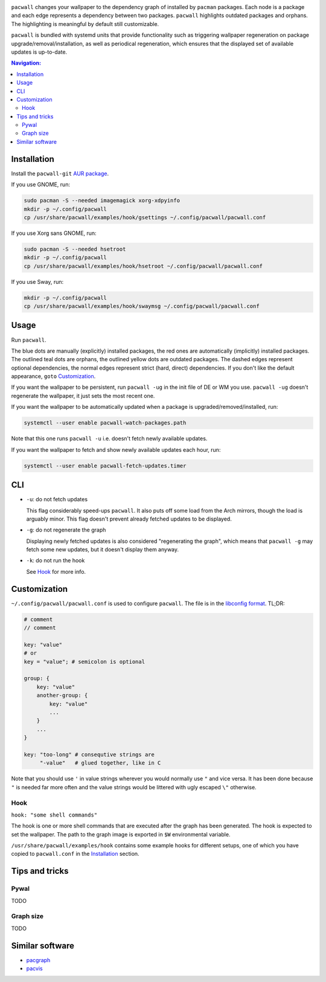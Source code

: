 .. image:: screenshot.png

``pacwall`` changes your wallpaper to the dependency graph of installed
by ``pacman`` packages. Each node is a package and each edge represents
a dependency between two packages. ``pacwall`` highlights outdated packages
and orphans. The highlighting is meaningful by default still customizable.

``pacwall`` is bundled with systemd units that provide functionality
such as triggering wallpaper regeneration on package
upgrade/removal/installation, as well as periodical regeneration,
which ensures that the displayed set of available updates is up-to-date.

.. contents:: Navigation:
   :backlinks: none

------------
Installation
------------

Install the ``pacwall-git`` `AUR package`_.

If you use GNOME, run:

.. code-block:: bash

    sudo pacman -S --needed imagemagick xorg-xdpyinfo
    mkdir -p ~/.config/pacwall
    cp /usr/share/pacwall/examples/hook/gsettings ~/.config/pacwall/pacwall.conf

If you use Xorg sans GNOME, run:
    
.. code-block:: bash

    sudo pacman -S --needed hsetroot
    mkdir -p ~/.config/pacwall
    cp /usr/share/pacwall/examples/hook/hsetroot ~/.config/pacwall/pacwall.conf

If you use Sway, run:

.. code-block:: bash

    mkdir -p ~/.config/pacwall
    cp /usr/share/pacwall/examples/hook/swaymsg ~/.config/pacwall/pacwall.conf

-----
Usage
-----

Run ``pacwall``.

The blue dots are manually (explicitly) installed packages, the red ones are
automatically (implicitly) installed packages. The outlined teal dots are orphans,
the outlined yellow dots are outdated packages. The dashed edges represent optional
dependencies, the normal edges represent strict (hard, direct) dependencies. If
you don't like the default appearance, ``goto`` Customization_.

If you want the wallpaper to be persistent, run ``pacwall -ug`` in the init file
of DE or WM you use. ``pacwall -ug`` doesn't regenerate the wallpaper, it just sets
the most recent one.

If you want the wallpaper to be automatically updated when a package is
upgraded/removed/installed, run:

.. code-block:: bash

    systemctl --user enable pacwall-watch-packages.path

Note that this one runs ``pacwall -u`` i.e. doesn't fetch newly available updates.

If you want the wallpaper to fetch and show newly available updates each hour, run:

.. code-block:: bash

    systemctl --user enable pacwall-fetch-updates.timer

---
CLI
---

* ``-u``: do not fetch updates

  This flag considerably speed-ups ``pacwall``. It also puts off some load from the
  Arch mirrors, though the load is arguably minor. This flag doesn't prevent
  already fetched updates to be displayed.

* ``-g``: do not regenerate the graph

  Displaying newly fetched updates is also considered "regenerating the graph",
  which means that ``pacwall -g`` may fetch some new updates, but it doesn't display
  them anyway.

* ``-k``: do not run the hook

  See Hook_ for more info.

-------------
Customization
-------------

``~/.config/pacwall/pacwall.conf`` is used to configure ``pacwall``.
The file is in the `libconfig format`_. TL;DR:

.. code-block::

    # comment
    // comment

    key: "value"
    # or
    key = "value"; # semicolon is optional

    group: {
        key: "value"
        another-group: {
            key: "value"
            ...
        }
        ...
    }

    key: "too-long" # consequtive strings are
         "-value"   # glued together, like in C

Note that you should use ``'`` in value strings wherever you would normally
use ``"`` and vice versa. It has been done because ``"`` is needed far more often
and the value strings would be littered with ugly escaped ``\"`` otherwise.

~~~~
Hook
~~~~

``hook: "some shell commands"``

The hook is one or more shell commands that are executed after the graph
has been generated. The hook is expected to set the wallpaper. The path
to the graph image is exported in ``$W`` environmental variable.

``/usr/share/pacwall/examples/hook`` contains some example hooks for different
setups, one of which you have copied to ``pacwall.conf`` in the Installation_
section.

---------------
Tips and tricks
---------------

~~~~~
Pywal
~~~~~

TODO

~~~~~~~~~~
Graph size
~~~~~~~~~~

TODO

----------------
Similar software
----------------

* pacgraph_
* pacvis_

.. LINKS:
.. _AUR package: https://aur.archlinux.org/packages/pacwall-git/
.. _libconfig format: https://hyperrealm.github.io/libconfig/libconfig_manual.html#Configuration-Files
.. _pacgraph: http://kmkeen.com/pacgraph/
.. _pacvis: https://github.com/farseerfc/pacvis
